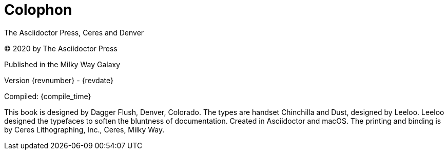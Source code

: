 [colophon]
= Colophon

The Asciidoctor Press, Ceres and Denver

(C) 2020 by The Asciidoctor Press

Published in the Milky Way Galaxy

Version {revnumber} - {revdate}

Compiled: {compile_time}

This book is designed by Dagger Flush, Denver, Colorado.
The types are handset Chinchilla and Dust, designed by Leeloo.
Leeloo designed the typefaces to soften the bluntness of documentation.
Created in Asciidoctor and macOS.
The printing and binding is by Ceres Lithographing, Inc., Ceres, Milky Way.
